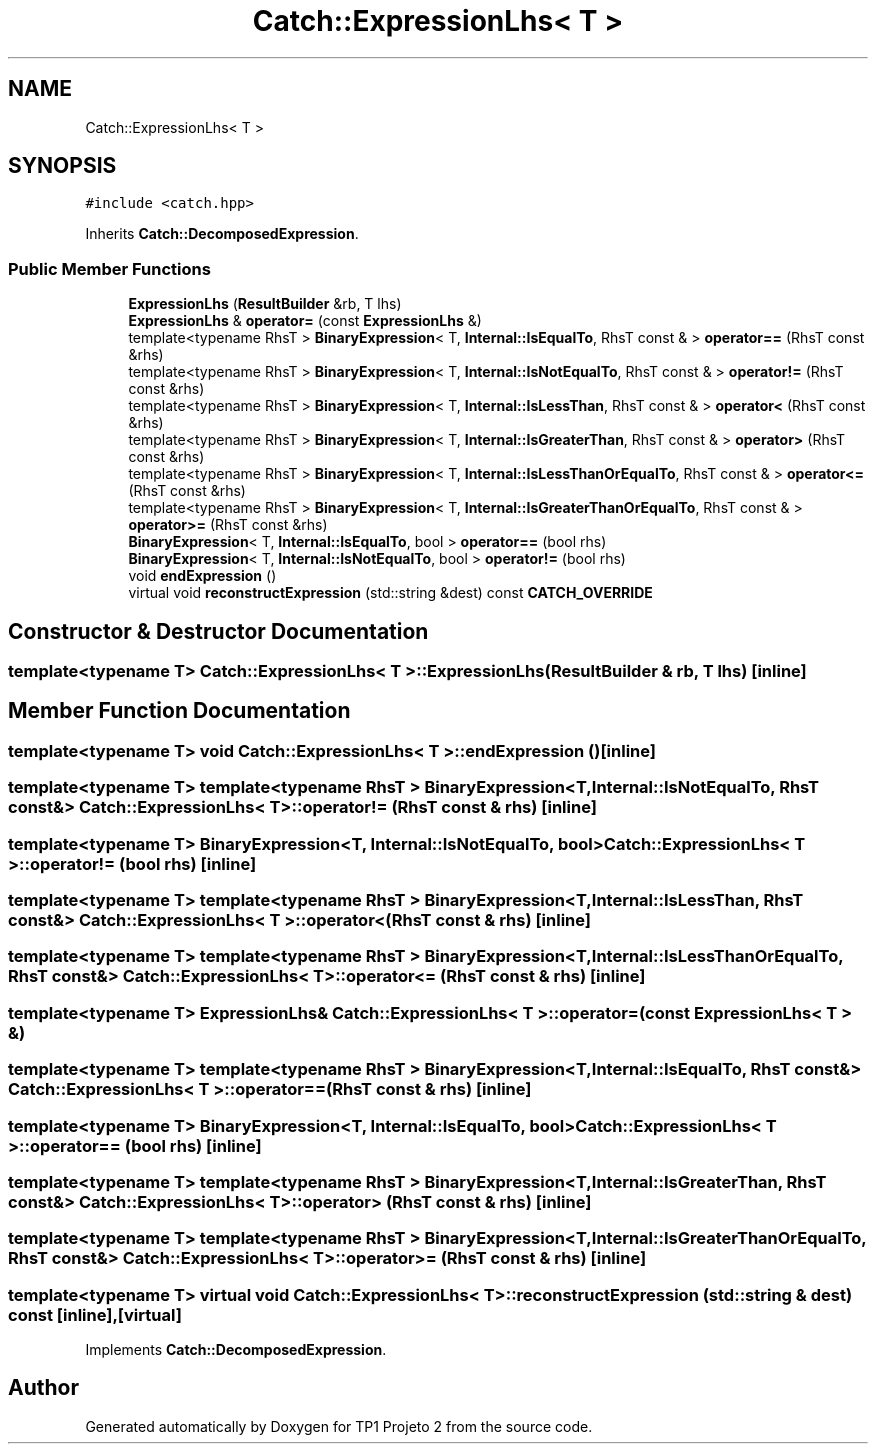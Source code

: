 .TH "Catch::ExpressionLhs< T >" 3 "Mon Jun 19 2017" "TP1 Projeto 2" \" -*- nroff -*-
.ad l
.nh
.SH NAME
Catch::ExpressionLhs< T >
.SH SYNOPSIS
.br
.PP
.PP
\fC#include <catch\&.hpp>\fP
.PP
Inherits \fBCatch::DecomposedExpression\fP\&.
.SS "Public Member Functions"

.in +1c
.ti -1c
.RI "\fBExpressionLhs\fP (\fBResultBuilder\fP &rb, T lhs)"
.br
.ti -1c
.RI "\fBExpressionLhs\fP & \fBoperator=\fP (const \fBExpressionLhs\fP &)"
.br
.ti -1c
.RI "template<typename RhsT > \fBBinaryExpression\fP< T, \fBInternal::IsEqualTo\fP, RhsT const  & > \fBoperator==\fP (RhsT const &rhs)"
.br
.ti -1c
.RI "template<typename RhsT > \fBBinaryExpression\fP< T, \fBInternal::IsNotEqualTo\fP, RhsT const  & > \fBoperator!=\fP (RhsT const &rhs)"
.br
.ti -1c
.RI "template<typename RhsT > \fBBinaryExpression\fP< T, \fBInternal::IsLessThan\fP, RhsT const  & > \fBoperator<\fP (RhsT const &rhs)"
.br
.ti -1c
.RI "template<typename RhsT > \fBBinaryExpression\fP< T, \fBInternal::IsGreaterThan\fP, RhsT const  & > \fBoperator>\fP (RhsT const &rhs)"
.br
.ti -1c
.RI "template<typename RhsT > \fBBinaryExpression\fP< T, \fBInternal::IsLessThanOrEqualTo\fP, RhsT const  & > \fBoperator<=\fP (RhsT const &rhs)"
.br
.ti -1c
.RI "template<typename RhsT > \fBBinaryExpression\fP< T, \fBInternal::IsGreaterThanOrEqualTo\fP, RhsT const  & > \fBoperator>=\fP (RhsT const &rhs)"
.br
.ti -1c
.RI "\fBBinaryExpression\fP< T, \fBInternal::IsEqualTo\fP, bool > \fBoperator==\fP (bool rhs)"
.br
.ti -1c
.RI "\fBBinaryExpression\fP< T, \fBInternal::IsNotEqualTo\fP, bool > \fBoperator!=\fP (bool rhs)"
.br
.ti -1c
.RI "void \fBendExpression\fP ()"
.br
.ti -1c
.RI "virtual void \fBreconstructExpression\fP (std::string &dest) const \fBCATCH_OVERRIDE\fP"
.br
.in -1c
.SH "Constructor & Destructor Documentation"
.PP 
.SS "template<typename T> \fBCatch::ExpressionLhs\fP< T >::\fBExpressionLhs\fP (\fBResultBuilder\fP & rb, T lhs)\fC [inline]\fP"

.SH "Member Function Documentation"
.PP 
.SS "template<typename T> void \fBCatch::ExpressionLhs\fP< T >::endExpression ()\fC [inline]\fP"

.SS "template<typename T> template<typename RhsT > \fBBinaryExpression\fP<T, \fBInternal::IsNotEqualTo\fP, RhsT const&> \fBCatch::ExpressionLhs\fP< T >::operator!= (RhsT const & rhs)\fC [inline]\fP"

.SS "template<typename T> \fBBinaryExpression\fP<T, \fBInternal::IsNotEqualTo\fP, bool> \fBCatch::ExpressionLhs\fP< T >::operator!= (bool rhs)\fC [inline]\fP"

.SS "template<typename T> template<typename RhsT > \fBBinaryExpression\fP<T, \fBInternal::IsLessThan\fP, RhsT const&> \fBCatch::ExpressionLhs\fP< T >::operator< (RhsT const & rhs)\fC [inline]\fP"

.SS "template<typename T> template<typename RhsT > \fBBinaryExpression\fP<T, \fBInternal::IsLessThanOrEqualTo\fP, RhsT const&> \fBCatch::ExpressionLhs\fP< T >::operator<= (RhsT const & rhs)\fC [inline]\fP"

.SS "template<typename T> \fBExpressionLhs\fP& \fBCatch::ExpressionLhs\fP< T >::operator= (const \fBExpressionLhs\fP< T > &)"

.SS "template<typename T> template<typename RhsT > \fBBinaryExpression\fP<T, \fBInternal::IsEqualTo\fP, RhsT const&> \fBCatch::ExpressionLhs\fP< T >::operator== (RhsT const & rhs)\fC [inline]\fP"

.SS "template<typename T> \fBBinaryExpression\fP<T, \fBInternal::IsEqualTo\fP, bool> \fBCatch::ExpressionLhs\fP< T >::operator== (bool rhs)\fC [inline]\fP"

.SS "template<typename T> template<typename RhsT > \fBBinaryExpression\fP<T, \fBInternal::IsGreaterThan\fP, RhsT const&> \fBCatch::ExpressionLhs\fP< T >::operator> (RhsT const & rhs)\fC [inline]\fP"

.SS "template<typename T> template<typename RhsT > \fBBinaryExpression\fP<T, \fBInternal::IsGreaterThanOrEqualTo\fP, RhsT const&> \fBCatch::ExpressionLhs\fP< T >::operator>= (RhsT const & rhs)\fC [inline]\fP"

.SS "template<typename T> virtual void \fBCatch::ExpressionLhs\fP< T >::reconstructExpression (std::string & dest) const\fC [inline]\fP, \fC [virtual]\fP"

.PP
Implements \fBCatch::DecomposedExpression\fP\&.

.SH "Author"
.PP 
Generated automatically by Doxygen for TP1 Projeto 2 from the source code\&.
